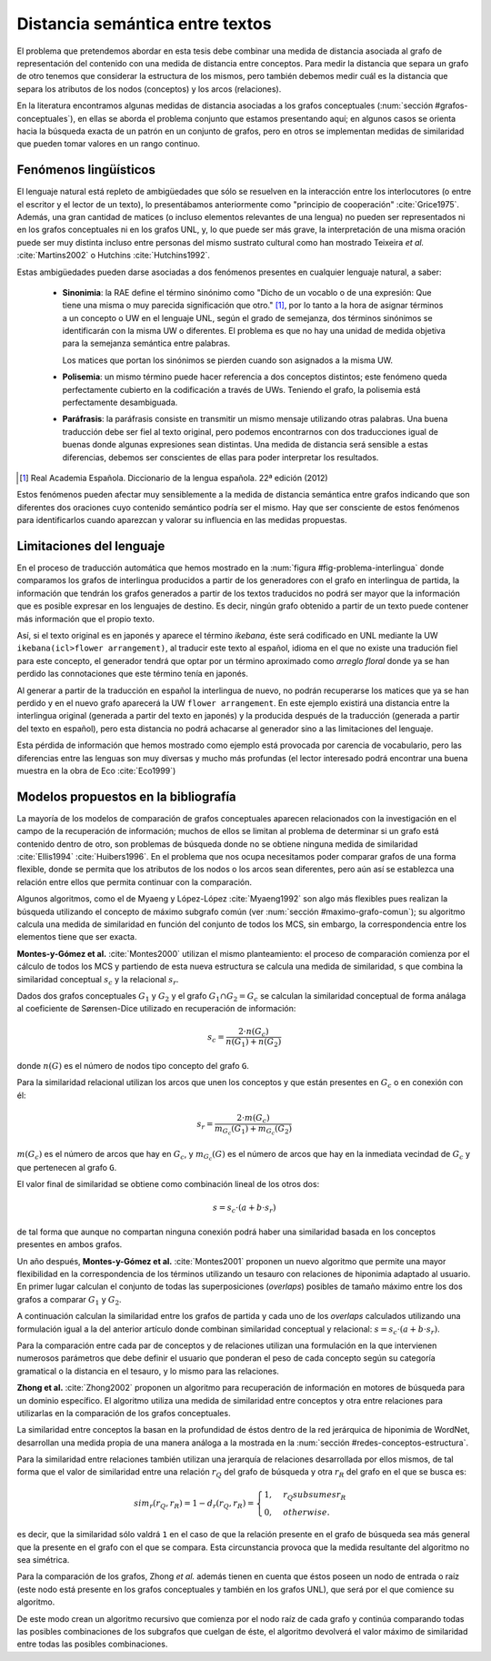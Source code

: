 
Distancia semántica entre textos
--------------------------------
El problema que pretendemos abordar en esta tesis debe combinar una medida de distancia
asociada al grafo de representación del contenido con una medida de distancia entre
conceptos. Para medir la distancia que separa un grafo de otro tenemos que considerar la
estructura de los mismos, pero también debemos medir cuál es la distancia que separa los
atributos de los nodos (conceptos) y los arcos (relaciones).

En la literatura encontramos algunas medidas de distancia asociadas a los grafos conceptuales
(:num:`sección #grafos-conceptuales`), en ellas se aborda el problema conjunto que estamos
presentando aquí; en algunos casos se orienta hacia la búsqueda exacta de un patrón en un
conjunto de grafos, pero en otros se implementan medidas de similaridad que pueden tomar
valores en un rango continuo.


Fenómenos lingüísticos
``````````````````````
El lenguaje natural está repleto de ambigüedades que sólo se resuelven en la interacción
entre los interlocutores (o entre el escritor y el lector de un texto), lo presentábamos
anteriormente como "principio de cooperación" :cite:`Grice1975`. Además, una gran cantidad
de matices (o incluso elementos relevantes de una lengua) no pueden ser representados
ni en los grafos conceptuales ni en los grafos UNL, y, lo que puede ser más grave, la
interpretación de una misma oración puede ser muy distinta incluso entre personas del
mismo sustrato cultural como han mostrado Teixeira *et al.* :cite:`Martins2002` o
Hutchins :cite:`Hutchins1992`.

Estas ambigüedades pueden darse asociadas a dos fenómenos presentes en cualquier
lenguaje natural, a saber:

 * **Sinonimia**: la RAE define el término sinónimo como "Dicho de un vocablo o de una
   expresión: Que tiene una misma o muy parecida significación que otro." [#]_, por lo
   tanto a la hora de asignar términos a un concepto o UW en el lenguaje UNL, según
   el grado de semejanza, dos términos sinónimos se identificarán con la misma UW o
   diferentes. El problema es que no hay una unidad de medida objetiva para la semejanza
   semántica entre palabras.

   Los matices que portan los sinónimos se pierden cuando son asignados a la misma UW. 

 * **Polisemia**: un mismo término puede hacer referencia a dos conceptos distintos; este
   fenómeno queda perfectamente cubierto en la codificación a través de UWs. Teniendo el
   grafo, la polisemia está perfectamente desambiguada.

 * **Paráfrasis**: la paráfrasis consiste en transmitir un mismo mensaje utilizando otras
   palabras. Una buena traducción debe ser fiel al texto original, pero podemos encontrarnos
   con dos traducciones igual de buenas donde algunas expresiones sean distintas. Una medida
   de distancia será sensible a estas diferencias, debemos ser conscientes de ellas para poder
   interpretar los resultados.

.. [#] Real Academia Española. Diccionario de la lengua española. 22ª edición (2012)

Estos fenómenos pueden afectar muy sensiblemente a la medida de distancia semántica entre
grafos indicando que son diferentes dos oraciones cuyo contenido semántico podría ser el
mismo. Hay que ser consciente de estos fenómenos para identificarlos cuando aparezcan y 
valorar su influencia en las medidas propuestas.



Limitaciones del lenguaje
`````````````````````````
En el proceso de traducción automática que hemos mostrado en la
:num:`figura #fig-problema-interlingua` donde comparamos los grafos de interlingua producidos
a partir de los generadores con el grafo en interlingua de partida, la información que
tendrán los grafos generados a partir de los textos traducidos no podrá ser mayor que la
información que es posible expresar en los lenguajes de destino. Es decir, ningún grafo
obtenido a partir de un texto puede contener más información que el propio texto.

Así, si el texto original es en japonés y aparece el término *ikebana*, éste será codificado
en UNL mediante la UW ``ikebana(icl>flower arrangement)``, al traducir este texto al español,
idioma en el que no existe una tradución fiel para este concepto, el generador tendrá que optar
por un término aproximado como *arreglo floral* donde ya se han perdido las connotaciones que
este término tenía en japonés.

Al generar a partir de la traducción en español la interlingua
de nuevo, no podrán recuperarse los matices que ya se han perdido y en el nuevo
grafo aparecerá la UW ``flower arrangement``. En este ejemplo existirá una distancia entre la
interlingua original (generada a partir del texto en japonés) y la producida después de la
traducción (generada a partir del texto en español), pero esta distancia no podrá
achacarse al generador sino a las limitaciones del lenguaje.

Esta pérdida de información que hemos mostrado como ejemplo está provocada por carencia de
vocabulario, pero las diferencias entre las lenguas son muy diversas y mucho
más profundas (el lector interesado podrá encontrar una buena muestra en la obra de
Eco :cite:`Eco1999`)

.. TODO: Documentar las carencias del lenguaje en el libro de Bernárdez.


Modelos propuestos en la bibliografía
`````````````````````````````````````
La mayoría de los modelos de comparación de grafos conceptuales aparecen relacionados con
la investigación en el campo de la recuperación de información; muchos de ellos se limitan
al problema de determinar si un grafo está contenido dentro de otro, son problemas de
búsqueda donde no se obtiene ninguna medida de similaridad :cite:`Ellis1994` :cite:`Huibers1996`.
En el problema que nos ocupa necesitamos poder comparar grafos de una forma flexible, donde se
permita que los atributos de los nodos o los arcos sean diferentes, pero aún así se establezca
una relación entre ellos que permita continuar con la comparación.

Algunos algoritmos, como el de Myaeng y López-López :cite:`Myaeng1992` son algo más flexibles
pues realizan la búsqueda utilizando el concepto de máximo subgrafo común
(ver :num:`sección #maximo-grafo-comun`); su algoritmo calcula una medida de similaridad
en función del conjunto de todos los MCS, sin embargo, la correspondencia entre los elementos
tiene que ser exacta.

**Montes-y-Gómez et al.** :cite:`Montes2000` utilizan el mismo planteamiento: el
proceso de comparación comienza por el cálculo de todos los MCS y partiendo de esta nueva
estructura se calcula una medida de similaridad, ``s`` que combina la similaridad
conceptual :math:`s_c` y la relacional :math:`s_r`.

Dados dos grafos conceptuales :math:`G_1` y :math:`G_2` y el grafo :math:`G_1 \cap G_2 = G_c`
se calculan la similaridad conceptual de forma análaga al coeficiente de Sørensen-Dice
utilizado en recuperación de información:

.. math::
    
    s_c = \frac{2 \cdot n(G_c)}{n(G_1) + n(G_2)}

donde :math:`n(G)` es el número de nodos tipo concepto del grafo ``G``.

Para la similaridad relacional utilizan los arcos que unen los conceptos y que están presentes
en :math:`G_c` o en conexión con él:

.. math::

    s_r = \frac{2 \cdot m(G_c)}{m_{G_c}(G_1) + m_{G_c}(G_2)}

:math:`m(G_c)` es el número de arcos que hay en :math:`G_c`, y :math:`m_{G_c}(G)` es el número
de arcos que hay en la inmediata vecindad de :math:`G_c` y que pertenecen al grafo ``G``.

El valor final de similaridad se obtiene como combinación lineal de los otros dos:

.. math::

    s = s_c \cdot (a + b \cdot s_r)

de tal forma que aunque no compartan ninguna conexión podrá haber una similaridad basada en
los conceptos presentes en ambos grafos.

Un año después, **Montes-y-Gómez et al.** :cite:`Montes2001` proponen un nuevo algoritmo
que permite una mayor flexibilidad en la correspondencia de los términos utilizando un
tesauro con relaciones de hiponimia adaptado al usuario. En primer lugar calculan el conjunto
de todas las superposiciones (*overlaps*) posibles de tamaño máximo entre los dos grafos
a comparar :math:`G_1` y :math:`G_2`.

A continuación calculan la similaridad entre los grafos de partida y cada uno de los
*overlaps* calculados utilizando una formulación igual a la del anterior artículo donde
combinan similaridad conceptual y relacional: :math:`s = s_c \cdot (a + b \cdot s_r)`.

Para la comparación entre cada par de conceptos y de relaciones utilizan una formulación
en la que intervienen numerosos parámetros que debe definir el usuario que ponderan el
peso de cada concepto según su categoría gramatical o la distancia en el tesauro, y lo mismo
para las relaciones.


**Zhong et al.** :cite:`Zhong2002` proponen un algoritmo para recuperación de información
en motores de búsqueda para un dominio específico. El algoritmo utiliza una medida de
similaridad entre conceptos y otra entre relaciones para utilizarlas en la comparación de
los grafos conceptuales.

La similaridad entre conceptos la basan en la profundidad de éstos dentro de la red jerárquica
de hiponimia de WordNet, desarrollan una medida propia de una manera análoga a la mostrada en la
:num:`sección #redes-conceptos-estructura`.

Para la similaridad entre relaciones también utilizan una jerarquía de relaciones desarrollada
por ellos mismos, de tal forma que el valor de similaridad entre una relación :math:`r_Q` del
grafo de búsqueda y otra :math:`r_R` del grafo en el que se busca es:

.. math::

    sim_r(r_Q, r_R) = 1 - d_r(r_Q, r_R) = \begin{cases}
    1, & r_Q subsumes r_R\\
    0, & otherwise.
    \end{cases}

es decir, que la similaridad sólo valdrá ``1`` en el caso de que la relación presente en el
grafo de búsqueda sea más general que la presente en el grafo con el que se compara. Esta
circunstancia provoca que la medida resultante del algoritmo no sea simétrica.

Para la comparación de los grafos, Zhong *et al.* además tienen en cuenta que éstos poseen un
nodo de entrada o raíz (este nodo está presente en los grafos conceptuales y también en
los grafos UNL), que será por el que comience su algoritmo.

De este modo crean un algoritmo recursivo que comienza por el nodo raíz de cada grafo y
continúa comparando todas las posibles combinaciones de los subgrafos que cuelgan de éste, el
algoritmo devolverá el valor máximo de similaridad entre todas las posibles combinaciones.

.. TODO: Artículos pendientes de revisión:

   :cite:`Ganapathy2013` (sin acceso al contenido)

   :cite:`Myaeng1992` (sin acceso al contenido) Uno de los autores es Aurelio López-López,
   que aparece en las referencias de Montes-y-Gómez y este articulo es 10 años anterior, así
   que probablemente no añada nada.

   :cite:`Cho2010` (sin acceso al contenido) Utiliza un RandomWalk para calcular la
   similaridad entre los grafos. Es una idea que lleva un tiempo rondándote por la cabeza,
   al menos ver cómo la implementa.

.. Ambas aproximaciones utilizan modelos combinatorios cuya aplicación en grafos grandes es
   cuestionable, no obstante, al igual que en nuestro caso, se centran en pequeñas oraciones donde
   el número de nodos y conexiones es relativamente pequeño por lo que los tiempos de cálculo
   son aceptables para la experimentación.
